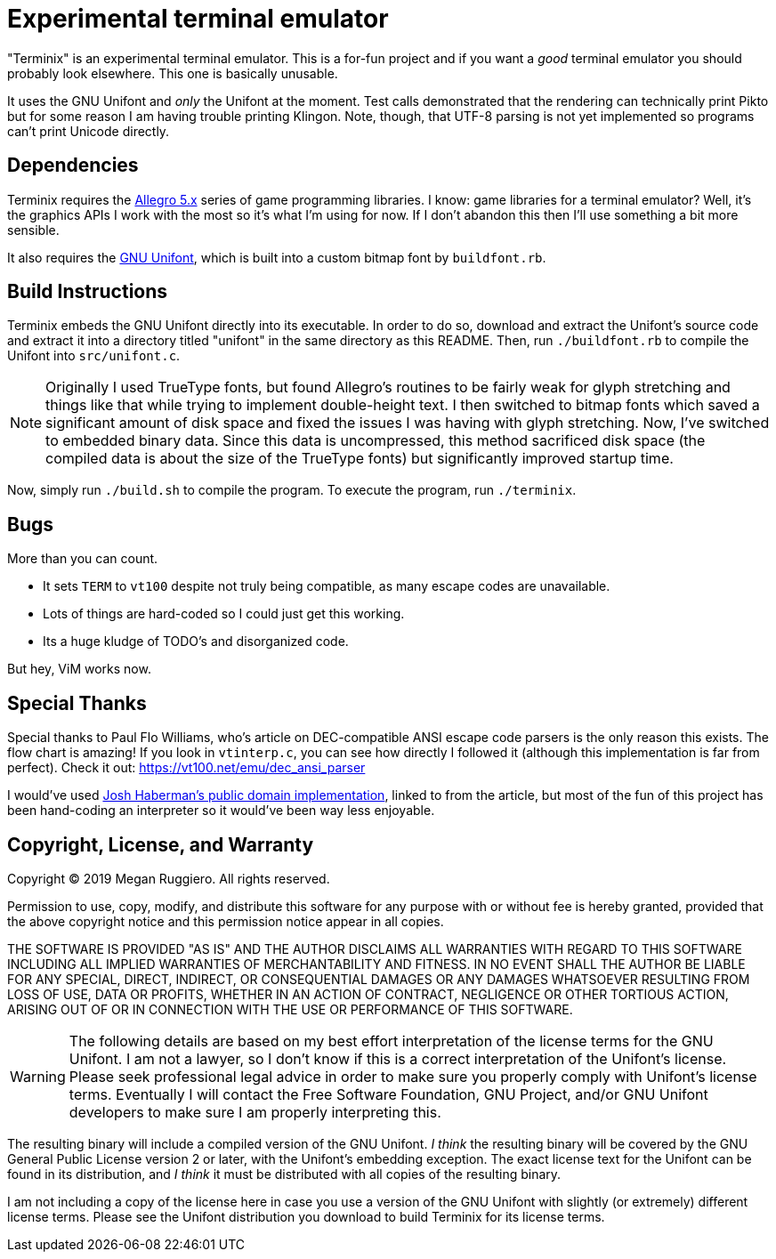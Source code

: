 = Experimental terminal emulator

"Terminix" is an experimental terminal emulator.
This is a for-fun project and if you want a _good_ terminal emulator you should probably look elsewhere.
This one is basically unusable.

It uses the GNU Unifont and _only_ the Unifont at the moment.
Test calls demonstrated that the rendering can technically print Pikto but for some reason I am having trouble printing Klingon.
Note, though, that UTF-8 parsing is not yet implemented so programs can't print Unicode directly.

== Dependencies

Terminix requires the https://liballeg.org/[Allegro 5.x] series of game programming libraries.
I know: game libraries for a terminal emulator?
Well, it's the graphics APIs I work with the most so it's what I'm using for now.
If I don't abandon this then I'll use something a bit more sensible.

It also requires the http://unifoundry.com/unifont/index.html[GNU Unifont], which is built into a custom bitmap font by `buildfont.rb`.

== Build Instructions

Terminix embeds the GNU Unifont directly into its executable.
In order to do so, download and extract the Unifont's source code and extract it into a directory titled "unifont" in the same directory as this README.
Then, run `./buildfont.rb` to compile the Unifont into `src/unifont.c`.

NOTE: Originally I used TrueType fonts, but found Allegro's routines to be fairly weak for glyph stretching and things like that while trying to implement double-height text.
I then switched to bitmap fonts which saved a significant amount of disk space and fixed the issues I was having with glyph stretching.
Now, I've switched to embedded binary data.
Since this data is uncompressed, this method sacrificed disk space (the compiled data is about the size of the TrueType fonts) but significantly improved startup time.

Now, simply run `./build.sh` to compile the program.
To execute the program, run `./terminix`.

== Bugs

More than you can count.

* It sets `TERM` to `vt100` despite not truly being compatible, as many escape codes are unavailable.
* Lots of things are hard-coded so I could just get this working.
* Its a huge kludge of TODO's and disorganized code.

But hey, ViM works now.

== Special Thanks

Special thanks to Paul Flo Williams, who's article on DEC-compatible ANSI escape code parsers is the only reason this exists.
The flow chart is amazing!
If you look in `vtinterp.c`, you can see how directly I followed it (although this implementation is far from perfect).
Check it out: https://vt100.net/emu/dec_ansi_parser

I would've used https://github.com/haberman/vtparse[Josh Haberman's public domain implementation], linked to from the article, but most of the fun of this project has been hand-coding an interpreter so it would've been way less enjoyable.

== Copyright, License, and Warranty

Copyright (C) 2019 Megan Ruggiero. All rights reserved.

Permission to use, copy, modify, and distribute this software for any
purpose with or without fee is hereby granted, provided that the above
copyright notice and this permission notice appear in all copies.

THE SOFTWARE IS PROVIDED "AS IS" AND THE AUTHOR DISCLAIMS ALL WARRANTIES
WITH REGARD TO THIS SOFTWARE INCLUDING ALL IMPLIED WARRANTIES OF
MERCHANTABILITY AND FITNESS. IN NO EVENT SHALL THE AUTHOR BE LIABLE FOR
ANY SPECIAL, DIRECT, INDIRECT, OR CONSEQUENTIAL DAMAGES OR ANY DAMAGES
WHATSOEVER RESULTING FROM LOSS OF USE, DATA OR PROFITS, WHETHER IN AN
ACTION OF CONTRACT, NEGLIGENCE OR OTHER TORTIOUS ACTION, ARISING OUT OF
OR IN CONNECTION WITH THE USE OR PERFORMANCE OF THIS SOFTWARE.

WARNING: The following details are based on my best effort interpretation of the license terms for the GNU Unifont.
I am not a lawyer, so I don't know if this is a correct interpretation of the Unifont's license.
Please seek professional legal advice in order to make sure you properly comply with Unifont's license terms.
Eventually I will contact the Free Software Foundation, GNU Project, and/or GNU Unifont developers to make sure I am properly interpreting this.

The resulting binary will include a compiled version of the GNU Unifont.
_I think_ the resulting binary will be covered by the GNU General Public License version 2 or later, with the Unifont's embedding exception.
The exact license text for the Unifont can be found in its distribution, and _I think_ it must be distributed with all copies of the resulting binary.

I am not including a copy of the license here in case you use a version of the GNU Unifont with slightly (or extremely) different license terms.
Please see the Unifont distribution you download to build Terminix for its license terms.